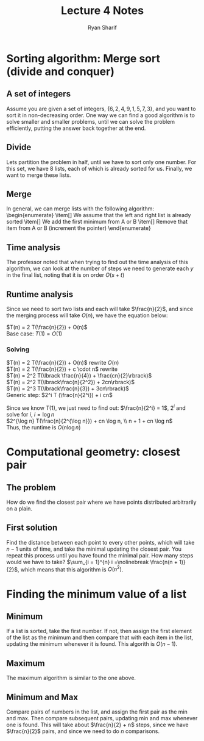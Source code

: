 #+AUTHOR: Ryan Sharif
#+TITLE: Lecture 4 Notes
#+OPTIONS: toc:nil
#+LaTeX_CLASS_OPTIONS: [letter,twoside,twocolumn]


* Sorting algorithm: Merge sort (divide and conquer)
** A set of integers
Assume you are given a set of integers, 
$\left\{ 6,2,4,9,1,5,7,3 \right\}$, and you want to sort it 
in non-decreasing order. One way we can find a good algorithm is to
solve smaller and smaller problems, until we can solve the problem
efficiently, putting the answer back together at the end.

** Divide
Lets partition the problem in half, until we have to sort only one
number. For this set, we have 8 lists, each of which is already sorted
for us. Finally, we want to merge these lists.

** Merge
In general, we can merge lists with the following algorithm: \\
\begin{enumerate}
\item[] We assume that the left and right list is already sorted
\item[] We add the first minimum from A or B
\item[] Remove that item from A or B (increment the pointer)
\end{enumerate}
** Time analysis
The professor noted that when trying to find out the time analysis
of this algorithm, we can look at the number of steps we need to
generate each $y$ in the final list, noting that it is on order
$O(s + t)$

** Runtime analysis

Since we need to sort two lists and each will take
$\frac{n}{2}$, and since the merging process will
take $O(n)$, we have the equation below:

$T(n) = 2 T(\frac{n}{2}) + O(n)$ \\
Base case: $T(1) = O(1)$

*** Solving
$T(n) = 2 T(\frac{n}{2}) + O(n)$ rewrite $O(n)$ \\
$T(n) = 2 T(\frac{n}{2}) + c \cdot n$ rewrite \\
$T(n) = 2^2 T(\lbrack \frac{n}{4}) + \frac{cn}{2}\rbrack)$ \\
$T(n) = 2^2 T(\lbrack\frac{n}{2^2}) + 2cn\rbrack)$ \\
$T(n) = 2^3 T(\lbrack\frac{n}{3}) + 3cn\rbrack)$ \\

Generic step:
$2^i T (\frac{n}{2^i}) + i cn$

Since we know $T(1)$, we just need to find out:
$\frac{n}{2^i} = 1$, $2^i$ and solve for $i$,
$i = \log n$ \\

$2^{\log n} T(\frac{n}{2^{\log n}}) + cn \log n, \\
n + 1 + cn \log n$ \\

Thus, the runtime is $O(n \log n)$

* Computational geometry: closest pair

** The problem
How do we find the closest pair where we have points
distributed arbitrarily on a plain.

** First solution
Find the distance between each point to every other points,
which will take $n-1$ units of time, and take the minimal
updating the closest pair. You repeat this process until
you have found the minimal pair. How many steps would we
have to take? $\sum_{i = 1}^{n} i =\nolinebreak \frac{n(n + 1)}{2}$,
which means that this algorithm is $O(n^2)$.
* Finding the minimum value of a list
** Minimum
If a list is sorted, take the first number. If not, then assign the
first element of the list as the minimum and then compare that with
each item in the list, updating the minimum whenever it is found. This
algorith is $O(n - 1)$.
** Maximum
The maximum algorithm is similar to the one above.
** Minimum and Max
Compare pairs of numbers in the list, and assign the first pair as the
min and max. Then compare subsequent pairs, updating min and max
whenever one is found. This will take about $\frac{n}{2} + n$ steps,
since we have $\frac{n}{2}$ pairs, and since we need to do $n$
comparisons.
